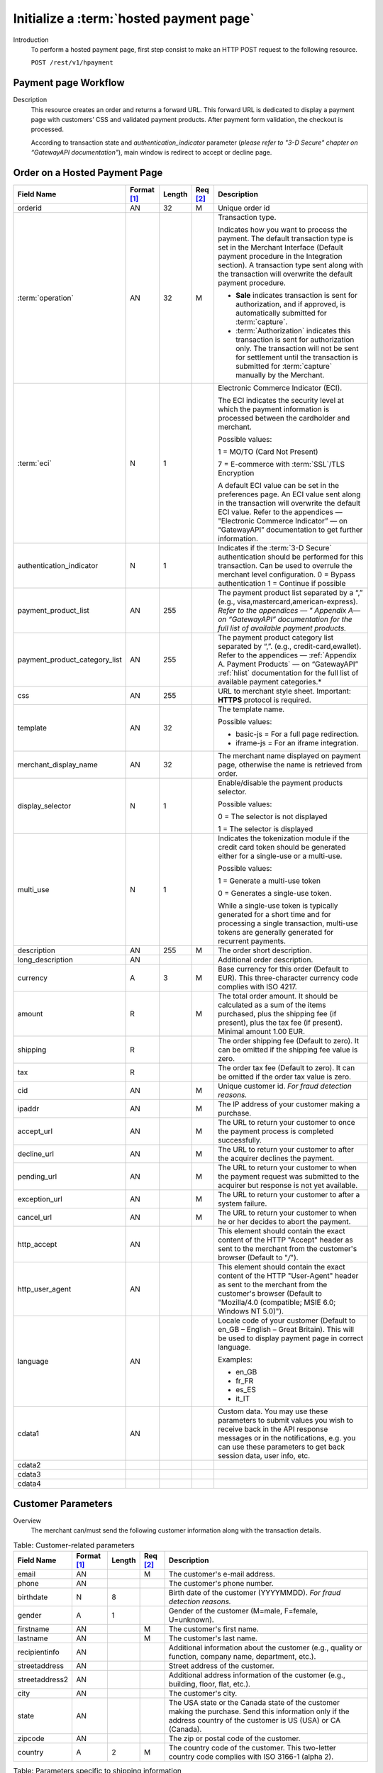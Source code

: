 
----------------------------------------
Initialize a :term:`hosted payment page`
----------------------------------------

Introduction
  To perform a hosted payment page, first step consist to make an HTTP POST request to the following resource.

  ``POST /rest/v1/hpayment``

Payment page Workflow
---------------------

Description
  This resource creates an order and returns a forward URL. This forward URL is dedicated to display a payment page with customers’ CSS and validated payment products. After payment form validation, the checkout is processed.

  According to transaction state and *authentication_indicator* parameter (*please refer to "3-D Secure" chapter on “GatewayAPI documentation"*), main window is redirect to accept or decline page.


Order on a Hosted Payment Page
------------------------------

.. table::
  :class: table-with-wrap

  ==============================  ===========  =======  ========  ===============================================================================
  Field Name                      Format [1]_  Length   Req [2]_  Description
  ==============================  ===========  =======  ========  ===============================================================================
  orderid                         AN           32       M         Unique order id
  ------------------------------  -----------  -------  --------  -------------------------------------------------------------------------------
  :term:`operation`               AN           32       M         Transaction type.

                                                                  Indicates how you want to process the payment.
                                                                  The default transaction type is set in the Merchant Interface (Default payment procedure in the Integration section).
                                                                  A transaction type sent along with the transaction will overwrite the default payment procedure.

                                                                  - **Sale** indicates transaction is sent for authorization, and if approved, is automatically submitted for :term:`capture`.
                                                                  - :term:`Authorization` indicates this transaction is sent for authorization only. The transaction will not be sent for settlement until the transaction is submitted for :term:`capture` manually by the Merchant.
  ------------------------------  -----------  -------  --------  -------------------------------------------------------------------------------
  :term:`eci`                     N            1                  Electronic Commerce Indicator (ECI).

                                                                  The ECI indicates the security level at which the payment information is processed between the cardholder and merchant.

                                                                  Possible values:

                                                                  1 = MO/TO (Card Not Present)

                                                                  7 = E-commerce with :term:`SSL`/TLS Encryption

                                                                  A default ECI value can be set in the preferences page. An ECI value sent along in the transaction will overwrite the default ECI value. Refer to the appendices — "Electronic Commerce Indicator” — on “GatewayAPI” documentation to get further information.
  ------------------------------  -----------  -------  --------  -------------------------------------------------------------------------------
  authentication_indicator        N            1                  Indicates if the :term:`3-D Secure` authentication should be performed for this transaction. Can be used to overrule the merchant level configuration.
                                                                  0 = Bypass authentication
                                                                  1 = Continue if possible
  ------------------------------  -----------  -------  --------  -------------------------------------------------------------------------------
  payment_product_list            AN           255                The payment product list separated by a “,” (e.g., visa,mastercard,american-express). *Refer to the appendices — " Appendix A— on “GatewayAPI” documentation for the full list of available payment products.*
  payment_product_category_list   AN           255                The payment product category list separated by “,”. (e.g., credit-card,ewallet). Refer to the appendices — :ref:`Appendix A. Payment Products` — on “GatewayAPI”   :ref:`hlist` documentation for the full list of available payment categories.*
  css                             AN           255                URL to merchant style sheet. Important: **HTTPS** protocol is required.
  template                        AN           32                 The template name.

                                                                  Possible values:

                                                                  - basic-js = For a full page redirection.
                                                                  - iframe-js = For an iframe integration.
  merchant_display_name           AN           32                 The merchant name displayed on payment page, otherwise the name is retrieved from order.
  display_selector                N            1                  Enable/disable the payment products selector.

                                                                  Possible values:

                                                                  0 = The selector is not displayed

                                                                  1 = The selector is displayed
  multi_use                       N            1                  Indicates the tokenization module if the credit card token should be generated either for a single-use or a multi-use.

                                                                  Possible values:

                                                                  1 = Generate a multi-use token

                                                                  0 = Generates a single-use token.

                                                                  While a single-use token is typically generated for a short time and for processing a single transaction, multi-use tokens are generally generated for recurrent payments.
  description                     AN           255      M         The order short description.
  long_description                AN                              Additional order description.
  currency                        A            3        M         Base currency for this order (Default to EUR). This three-character currency code complies with ISO 4217.
  amount                          R                     M         The total order amount. It should be calculated as a sum of the items purchased, plus the shipping fee (if present), plus the tax fee (if present). Minimal amount 1.00 EUR.
  shipping                        R                               The order shipping fee (Default to zero). It can be omitted if the shipping fee value is zero.
  tax                             R                               The order tax fee (Default to zero). It can be omitted if the order tax value is zero.
  cid                             AN                    M         Unique customer id. *For fraud detection reasons.*
  ipaddr                          AN                    M         The IP address of your customer making a purchase.
  accept_url                      AN                    M         The URL to return your customer to once the payment process is completed successfully.
  decline_url                     AN                    M         The URL to return your customer to after the acquirer declines the payment.
  pending_url                     AN                    M         The URL to return your customer to when the payment request was submitted to the acquirer but response is not yet available.
  exception_url                   AN                    M         The URL to return your customer to after a system failure.
  cancel_url                      AN                    M         The URL to return your customer to when he or her decides to abort the payment.
  http_accept                     AN                              This element should contain the exact content of the HTTP "Accept" header as sent to the merchant from the customer's browser (Default to "*/*").
  http_user_agent                 AN                              This element should contain the exact content of the HTTP "User-Agent" header as sent to the merchant from the customer's browser (Default to "Mozilla/4.0 (compatible; MSIE 6.0; Windows NT 5.0)").
  language                        AN                              Locale code of your customer (Default to en_GB – English – Great Britain). This will be used to display payment page in correct language.

                                                                  Examples:

                                                                  - en_GB
                                                                  - fr_FR
                                                                  - es_ES
                                                                  - it_IT
  cdata1                          AN                              Custom data. You may use these parameters to submit values you wish to receive back in the API response messages or in the notifications, e.g. you can use these parameters to get back session data, user info, etc.
  cdata2
  cdata3
  cdata4
  ==============================  ===========  =======  ========  ===============================================================================

Customer Parameters
-------------------

Overview
  The merchant can/must send the following customer information along with the transaction details.

.. table:: Table: Customer-related parameters
  :class: table-with-wrap

  ==============================  ===========  =======  ========  ===============================================================================
  Field Name                      Format [1]_  Length   Req [2]_  Description
  ==============================  ===========  =======  ========  ===============================================================================
  email                           AN                    M         The customer's e-mail address.
  phone                           AN                              The customer's phone number.
  birthdate                       N            8                  Birth date of the customer (YYYYMMDD). *For fraud detection reasons.*
  ------------------------------  -----------  -------  --------  -------------------------------------------------------------------------------
  gender                          A            1                  Gender of the customer (M=male, F=female, U=unknown).
  firstname                       AN                    M         The customer's first name.
  lastname                        AN                    M         The customer's last name.
  recipientinfo                   AN                              Additional information about the customer (e.g., quality or function, company name, department, etc.).
  streetaddress                   AN                              Street address of the customer.
  streetaddress2                  AN                              Additional address information of the customer (e.g., building, floor, flat, etc.).
  city                            AN                              The customer's city.
  state                           AN                              The USA state or the Canada state of the customer making the purchase. Send this information only if the address country of the customer is US (USA) or CA (Canada).
  zipcode                         AN                              The zip or postal code of the customer.
  country                         A            2        M         The country code of the customer. This two-letter country code complies with ISO 3166-1 (alpha 2).
  ==============================  ===========  =======  ========  ===============================================================================

.. table:: Table: Parameters specific to shipping information
  :class: table-with-wrap

  ========================  =======  =======  ========================================================================================================================================
  Parameter                 Format   Length   Description
  ========================  =======  =======  ========================================================================================================================================
  shipto_firstname           AN               The first name of the order recipient.
  shipto_lastname            AN               The last name of the order recipient.
  shipto_recipientinfo       AN               Additional information about the order recipient (e.g., quality or function, company name, department, etc.).
  shipto_streetaddress       AN               Street address to which the order is to be shipped.
  shipto_streetaddress2      AN               The additional information about address to which the order is to be shipped (e.g., building, floor, flat, etc.).
  shipto_city                AN               The city to which the order is to be shipped.
  shipto_state               AN               The USA state or Canada state to which the order is being shipped. Send this information only if the shipping country is US (USA) or CA (Canada).
  shipto_zipcode             AN               The zip or postal code to which the order is being shipped.
  shipto_country             AN       2       Country code to which the order is being shipped. This two-letter country code complies with ISO 3166-1 (alpha 2).
  ========================  =======  =======  ========================================================================================================================================

Response Fields
---------------

The following table lists and describes the response fields.

.. table::
  :class: table-with-wrap

  ============================  =====================================================================================================================================
  Field Name                    Description
  ============================  =====================================================================================================================================
  forwardUrl (json)
  forward_url (xml)             The hosted payment page URL
  ----------------------------  -------------------------------------------------------------------------------------------------------------------------------------
  test                          True if the transaction is a testing transaction, otherwise false.
  mid                           Your merchant account number (issued to you by HiPay TPP).
  cdata1                        Custom data.
  cdata2                        Custom data.
  cdata3                        Custom data.
  cdata4                        Custom data.
  Order                         Information about the customer and his order.
  Id                            Unique identifier of the order as provided by Merchant.
  dateCreated (json)
  date_created (xml)            Time when order was created.
  attempts                      Indicates how many payment attempts have been made for this order.
  amount                        The total order amount (e.g., 150.00). It should be calculated as a sum of the items purchased, plus the shipping fee (if present), plus the tax fee (if present).
  shipping                      The order shipping fee.
  tax                           The order tax fee.
  decimals                      Decimal precision of the order amount.
  currency                      This three-character currency code complies with ISO 4217
  customerId (json)
  customer_id (xml)             Unique identifier of the customer as provided by Merchant.
  language                      Language code of the customer.
  email                         Email address of the customer.
  ============================  =====================================================================================================================================

Payment page example
--------------------

Illustration:

.. figure:: images/payment_page.jpeg
    :align: center
    :alt: Login screen

    Figure: Login screen

CSS examples
------------

The following are :term:`CSS` examples to customize your payment page.

.. code-block:: css
    :linenos:

    client-logo {                         // Add merchant logo
       display: block;
       width: 261px;
         height: 100px;
         background: url(“https://mysite.com/img/mylogo.png”);
    }
    body.script-body {               // Add merchant background
        background-image: url("https://mysite.com/img/background.jpg");
        background-position: center top;
        background-repeat: no-repeat;
    }
    .prefilled {                         // Hide prefilled fields (like card holder)
        display: none;14
    }

.. rubric:: Footnotes

.. [1] The format of the element. Refer to "Table:Available formats of data elements” for the list of available formats.
.. [2] Specifies whether an element is required or not.

